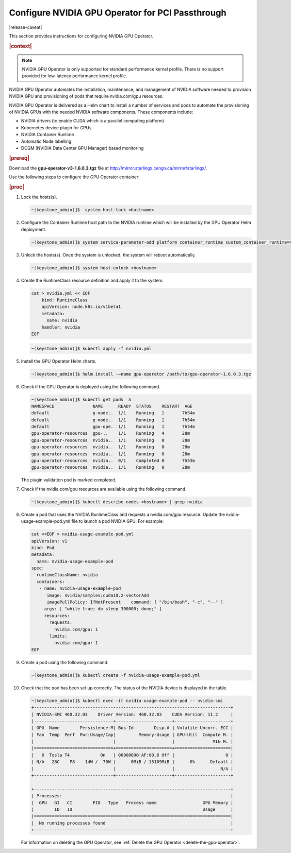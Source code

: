 
.. fgy1616003207054
.. _configure-nvidia-gpu-operator-for-pci-passthrough:

=================================================
Configure NVIDIA GPU Operator for PCI Passthrough
=================================================

|release-caveat|

This section provides instructions for configuring NVIDIA GPU Operator.

.. rubric:: |context|

.. note::
    NVIDIA GPU Operator is only supported for standard performance kernel
    profile. There is no support provided for low-latency performance kernel
    profile.

NVIDIA GPU Operator automates the installation, maintenance, and management of
NVIDIA software needed to provision NVIDIA GPU and provisioning of pods that
require nvidia.com/gpu resources.

NVIDIA GPU Operator is delivered as a Helm chart to install a number of services
and pods to automate the provisioning of NVIDIA GPUs with the needed NVIDIA
software components. These components include:

.. _fgy1616003207054-ul-sng-blk-z4b:

-   NVIDIA drivers \(to enable CUDA which is a parallel computing platform\)

-   Kubernetes device plugin for GPUs

-   NVIDIA Container Runtime

-   Automatic Node labelling

-   DCGM \(NVIDIA Data Center GPU Manager\) based monitoring

.. rubric:: |prereq|

Download the **gpu-operator-v3-1.6.0.3.tgz** file at
`http://mirror.starlingx.cengn.ca/mirror/starlingx/
<http://mirror.starlingx.cengn.ca/mirror/starlingx/>`__.

Use the following steps to configure the GPU Operator container:

.. rubric:: |proc|

#.  Lock the hosts\(s\).

    .. code-block:: none

        ~(keystone_admin)]$  system host-lock <hostname>

#.  Configure the Container Runtime host path to the NVIDIA runtime which will be installed by the GPU Operator Helm deployment.

    .. code-block:: none

        ~(keystone_admin)]$ system service-parameter-add platform container_runtime custom_container_runtime=nvidia:/usr/local/nvidia/toolkit/nvidia-container-runtime

#.  Unlock the hosts\(s\). Once the system is unlocked, the system will reboot automatically.

    .. code-block:: none

        ~(keystone_admin)]$ system host-unlock <hostname>

#.  Create the RuntimeClass resource definition and apply it to the system.

    .. code-block:: none

        cat > nvidia.yml << EOF
            kind: RuntimeClass
            apiVersion: node.k8s.io/v1beta1
            metadata:
              name: nvidia
            handler: nvidia
        EOF

    .. code-block:: none

        ~(keystone_admin)]$ kubectl apply -f nvidia.yml

#.  Install the GPU Operator Helm charts.

    .. code-block:: none

        ~(keystone_admin)]$ helm install -–name gpu-operator /path/to/gpu-operator-1.6.0.3.tgz

#.  Check if the GPU Operator is deployed using the following command.

    .. code-block:: none

        ~(keystone_admin)]$ kubectl get pods –A
        NAMESPACE               NAME      READY  STATUS    RESTART  AGE
        default                 g-node..  1/1    Running   1       7h54m
        default                 g-node..  1/1    Running   1       7h54m
        default                 gpu-ope.  1/1    Running   1       7h54m
        gpu-operator-resources  gpu-..    1/1    Running   4       28m
        gpu-operator-resources  nvidia..  1/1    Running   0       28m
        gpu-operator-resources  nvidia..  1/1    Running   0       28m
        gpu-operator-resources  nvidia..  1/1    Running   0       28m
        gpu-operator-resources  nvidia..  0/1    Completed 0       7h53m
        gpu-operator-resources  nvidia..  1/1    Running   0       28m

    The plugin validation pod is marked completed.

#.  Check if the nvidia.com/gpu resources are available using the following command.

    .. code-block:: none

        ~(keystone_admin)]$ kubectl describe nodes <hostname> | grep nvidia

#.  Create a pod that uses the NVIDIA RuntimeClass and requests a
    nvidia.com/gpu resource. Update the nvidia-usage-example-pod.yml file to launch
    a pod NVIDIA GPU. For example:

    .. code-block:: none

        cat <<EOF > nvidia-usage-example-pod.yml
        apiVersion: v1
        kind: Pod
        metadata:
          name: nvidia-usage-example-pod
        spec:
          runtimeClassName: nvidia
          containers:
           - name: nvidia-usage-example-pod
              image: nvidia/samples:cuda10.2-vectorAdd
              imagePullPolicy: IfNotPresent    command: [ "/bin/bash", "-c", "--" ]
             args: [ "while true; do sleep 300000; done;" ]
             resources:
               requests:
                 nvidia.com/gpu: 1
               limits:
                 nvidia.com/gpu: 1
        EOF

#.  Create a pod using the following command.

    .. code-block:: none

        ~(keystone_admin)]$ kubectl create -f nvidia-usage-example-pod.yml

#.  Check that the pod has been set up correctly. The status of the NVIDIA device is displayed in the table.

    .. code-block:: none

        ~(keystone_admin)]$ kubectl exec -it nvidia-usage-example-pod -- nvidia-smi
        +-----------------------------------------------------------------------------+
        | NVIDIA-SMI 460.32.03    Driver Version: 460.32.03    CUDA Version: 11.2     |
        |-------------------------------+----------------------+----------------------+
        | GPU  Name        Persistence-M| Bus-Id        Disp.A | Volatile Uncorr. ECC |
        | Fan  Temp  Perf  Pwr:Usage/Cap|         Memory-Usage | GPU-Util  Compute M. |
        |                               |                      |               MIG M. |
        |===============================+======================+======================|
        |   0  Tesla T4            On   | 00000000:AF:00.0 Off |                    0 |
        | N/A   28C    P8    14W /  70W |      0MiB / 15109MiB |      0%      Default |
        |                               |                      |                  N/A |
        +-------------------------------+----------------------+----------------------+

        +-----------------------------------------------------------------------------+
        | Processes:                                                                  |
        |  GPU   GI   CI        PID   Type   Process name                  GPU Memory |
        |        ID   ID                                                   Usage      |
        |=============================================================================|
        |  No running processes found                                                 |
        +-----------------------------------------------------------------------------+

    For information on deleting the GPU Operator, see :ref:`Delete the GPU
    Operator <delete-the-gpu-operator>`.

